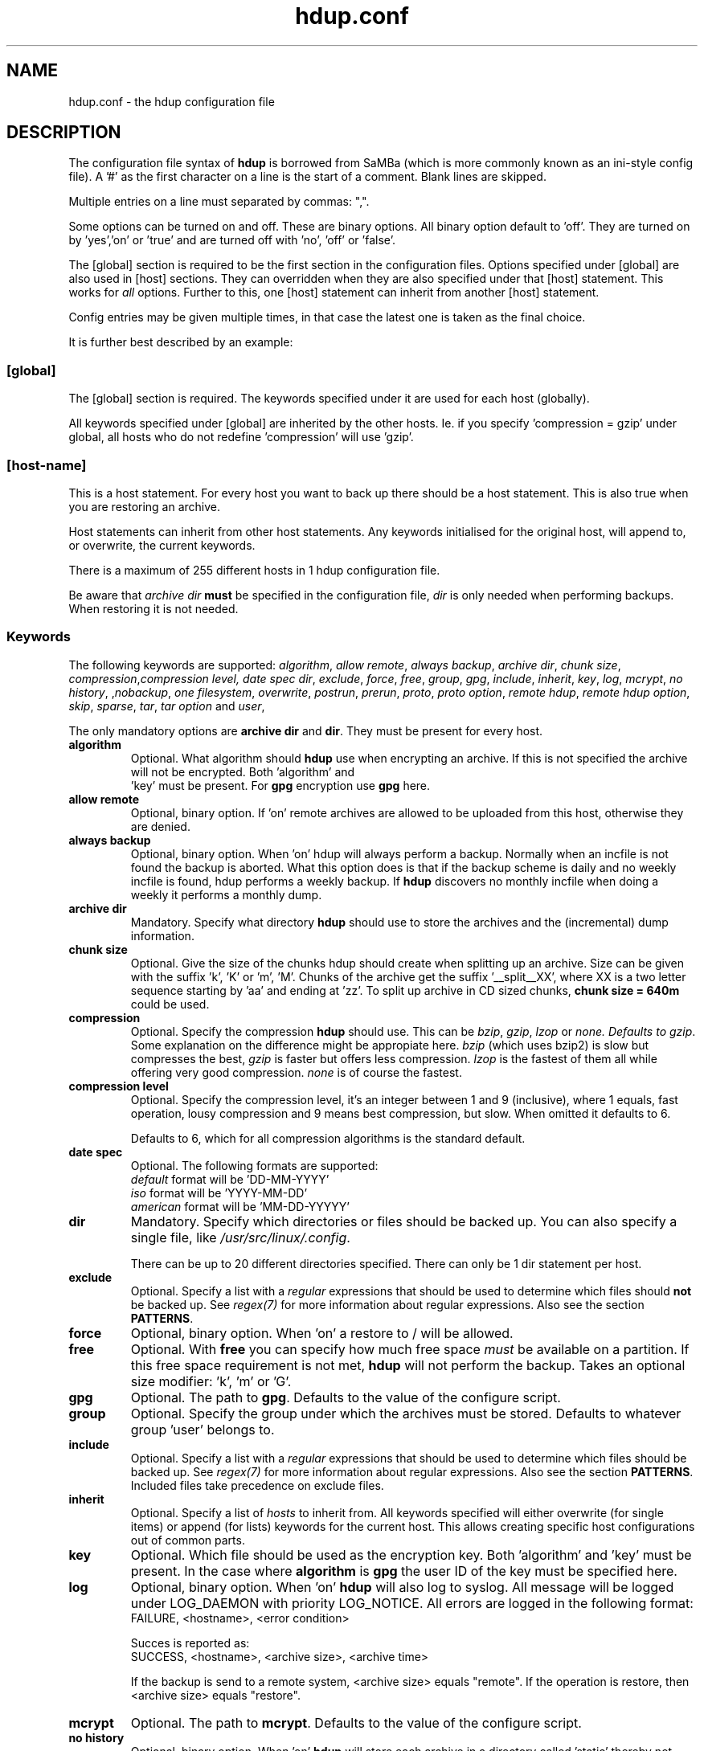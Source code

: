 .\" @(#)hdup.conf.1 1.6.7 18-Mar-2003 OF; 
.TH hdup.conf 5 "18 Mar 2003"
.SH NAME
hdup.conf \- the hdup configuration file
.SH DESCRIPTION
The configuration file syntax of \fBhdup\fR is borrowed from SaMBa (which 
is more commonly known as an ini-style config file).
A '#' as the first character on a line is the start of a comment. Blank lines
are skipped. 

Multiple entries on a line must separated by commas: ",".

Some options can be turned on and off. These are binary options. All binary option
default to 'off'.  They are turned on by 'yes','on' or 'true' 
and are turned off with 'no', 'off' or 'false'. 

The [global] section is required to be the first section in the configuration
files. Options specified under [global] are also used in [host] sections. They
can overridden when they are also specified under that [host] statement. This
works for \fIall\fR options. Further to this, one [host] statement can inherit
from another [host] statement.

Config entries may be given multiple times, in that case the latest one is taken
as the final choice.

It is further best described by an example:

.TS
tab (@);
l l.
#
# backup config for hdup
#
[global]
archive dir = /tmp/storage/
compression = gzip
user = operator
proto = /usr/bin/ssh
proto option = -q -oProtocol=2
overwrite = yes

[host-name-a-conf]
dir = /var/www, /etc/cron.d

[host-name-a-root]
dir = /root/.cpan/Bundle

[host-name-a]
inherit = host-name-a-conf, host-name-a-root
allow remote = yes
.TE

.PP
.SS [global]
The [global] section is required. The keywords specified under it are
used for each host (globally). 

All keywords specified under [global] are inherited by the other hosts. Ie. if
you specify 'compression = gzip' under global, all hosts who do not 
redefine 'compression' will use 'gzip'.

.SS [host-name]
This is a host statement. For every host you want to back up there should be a
host statement. This is also true when you are restoring an archive. 

Host statements can inherit from other host statements. Any keywords 
initialised for the original host, will append to, or overwrite, the 
current keywords.

There is a maximum of 255 different hosts in 1 hdup configuration file.

Be aware that \fIarchive dir\fR \fBmust\fR be specified in the configuration
file, \fIdir\fR is only needed when performing backups. When restoring it is
not needed.

.SS Keywords
The following keywords are supported: 
\fIalgorithm\fR, \fIallow remote\fR, \fIalways backup\fR, \fIarchive dir\fR, \fIchunk size\fR,
\fIcompression\fR,\fIcompression level\fI, \fIdate spec\fR \fIdir\fR, \fIexclude\fR, 
\fIforce\fR, \fIfree\fR, \fIgroup\fR, \fIgpg\fR, \fIinclude\fR, \fIinherit\fR, \fIkey\fR, \fIlog\fR,
\fImcrypt\fR, \fIno history\fR, ,\fInobackup\fR, \fIone filesystem\fR, \fIoverwrite\fR,
\fIpostrun\fR, \fIprerun\fR, \fIproto\fR, \fIproto option\fR,
\fIremote hdup\fR, \fIremote hdup option\fR, \fIskip\fR, \fIsparse\fR,
\fItar\fR, \fItar option\fR and \fIuser\fR,

The only mandatory options are \fBarchive dir\fR and \fBdir\fR. They must
be present for every host.

.TP
\fBalgorithm\fR
Optional. What algorithm should \fBhdup\fR use when encrypting an archive. If
this is not specified the archive will not be encrypted. Both 'algorithm' and
 'key' must be present. For \fBgpg\fR encryption use \fBgpg\fR here.

.TP
\fBallow remote\fR
Optional, binary option. If 'on' remote archives are allowed to be uploaded from
this host, otherwise they are denied.

.TP
\fBalways backup\fR
Optional, binary option. When 'on' hdup will always perform a backup. Normally
when an incfile is not found the backup is aborted. What this option does is that
if the backup scheme is daily and no weekly incfile is found, hdup performs a
weekly backup. If \fBhdup\fR discovers no monthly incfile when doing a
weekly it performs a monthly dump.

.TP
\fBarchive dir\fR
Mandatory. Specify what directory \fBhdup\fR should use to store the archives
and the (incremental) dump information.

.TP
\fBchunk size\fR
Optional. Give the size of the chunks hdup should create when splitting up an
archive. Size can be given with the suffix 'k', 'K' or 'm', 'M'. Chunks of the
archive get the suffix '__split__XX', where XX is a two letter sequence starting
by 'aa' and ending at 'zz'.  To split up archive in CD sized chunks, \fBchunk
size = 640m\fR could be used.

.TP
\fBcompression\fR
Optional. Specify the compression \fBhdup\fR should use. This can
be \fIbzip\fR, \fIgzip\fR, \fIlzop\fR or \fInone\fI. Defaults to \fIgzip\fR.
Some explanation on the difference might be appropiate here. \fIbzip\fR (which
uses bzip2) is slow but compresses the best, \fIgzip\fR is faster but offers
less compression. \fIlzop\fR is the fastest of them all while offering very
good compression. \fInone\fR is of course the fastest.

.TP
\fBcompression level\fR
Optional. Specify the compression level, it's an integer between 1 and 9
(inclusive), where 1 equals, fast operation, lousy compression and 9 means
best compression, but slow. When omitted it defaults to 6.

Defaults to 6, which for all compression algorithms is the standard
default. 

.TP
\fBdate spec\fR
Optional. The following formats are supported:
.br
\fIdefault\fR  format will be 'DD-MM-YYYY'
.br
\fIiso\fR  format will be 'YYYY-MM-DD'
.br
\fIamerican\fR  format will be 'MM-DD-YYYYY'

.TP
\fBdir\fR 
Mandatory. Specify which directories or files should be backed up. You can also specify
a single file, like \fI/usr/src/linux/.config\fR.

There can be up to 20 different directories specified. There can only be 1 dir statement 
per host.

.TP
\fBexclude\fR 
Optional. Specify a list with a \fIregular\fR expressions that should be used to
determine which files should \fBnot\fR be backed up. See \fIregex(7)\fR for
more information about regular expressions. Also see the section
\fBPATTERNS\fR.

.TP
\fBforce\fR
Optional, binary option. When 'on' a restore to / will be allowed.

.TP
\fBfree\fR
Optional. With \fBfree\fR you can specify how much free space \fImust\fR be
available on a partition. If this free space requirement is not met, \fBhdup\fR
will not perform the backup. Takes an optional size modifier: 'k', 'm' or 'G'.

.TP
\fBgpg\fR
Optional. The path to \fBgpg\fR. Defaults to the value of the configure script.

.TP
\fBgroup\fR
Optional. Specify the group under which the archives must be stored. Defaults
to whatever group 'user' belongs to.

.TP 
\fBinclude\fR 
Optional. Specify a list with a \fIregular\fR expressions that should be used to
determine which files should be backed up. See \fIregex(7)\fR for
more information about regular expressions. Also see the section
\fBPATTERNS\fR. Included files take precedence on exclude files. 

.TP 
\fBinherit\fR 
Optional. Specify a list of \fIhosts\fR to inherit from. All keywords specified
will either overwrite (for single items) or append (for lists) keywords for the
current host. This allows creating specific host configurations out of common
parts.

.TP
\fBkey\fR
Optional. Which file should be used as the encryption key.  Both 'algorithm' and 'key' 
must be present. In the case where \fBalgorithm\fR is \fBgpg\fR the user ID
of the key must be specified here.

.TP
\fBlog\fR
Optional, binary option. When 'on' \fBhdup\fR will also log to syslog. All
message will be logged under LOG_DAEMON with priority LOG_NOTICE. All errors
are logged in the following format:
.br
FAILURE, <hostname>, <error condition>

Succes is reported as:
.br
SUCCESS, <hostname>, <archive size>, <archive time>

If the backup is send to a remote system, <archive size> equals "remote".
If the operation is restore, then <archive size> equals "restore".

.TP
\fBmcrypt\fR
Optional. The path to \fBmcrypt\fR. Defaults to the value of the configure script.

.TP
\fBno history\fR
Optional, binary option. When 'on' \fBhdup\fR will store each archive in a
directory called 'static' thereby not keeping any history of the archives.
WARNING: this option is dangerous to use. When a backup fails and you did not
copy the archives to some safe place you are left with no backups at all!
A postrun script is provided in the examples directory of the hdup source, which
copies the archives to a safe place.
It is best to \fINOT\fR use this option unless you know what you are doing.

Restoring such an archive can be accomplished by using the word 'static' as the
restore date.

.TP
\fBnobackup\fR
Optional. The argument is a filename. When specified \fBhdup\fR looks for
this file in the directories it backs up. If this file is found the current
directory and \fIall\fR sub-directories are \fIexcluded\fR from the backup.

.TP
\fBone filesystem\fR
Optional, binary option. When 'on' \fBhdup\fR will stay in the local file system
for each directory specified (with 'dir') when creating a backup.

.TP
\fBoverwrite\fR
Optional, binary option. When 'on' old archives are overwritten.

.TP
\fBpostrun\fR
Optional. Specify a command or script that be should run \fIafter\fR \fBhdup\fR is
finished with the backup. The following variables can be used as arguments:
.br
\fI%h\fR expands to the current host.
.br
\fI%a\fR expands to the full path of the archivename of the current backup.
.br
\fI%s\fR expands to the current scheme.
.br
\fI%u\fR expands to the username under which the archives are stored.
.br
\fI%e\fR expands to 'yes' when encryption is used, 'no' otherwise.
.br
\fI%c\fR expands to 'yes' when chunksize is used, 'no' otherwise.
.br
\fI%g\fR expands to the groupname under which the archives are stored.

Note: If the postrun script executes with errors the backup is \fInot\fR aborted.
Note2: Any arguments not defined will be expanded to '-empty', without the
quotes.

.TP
\fBprerun\fR
Optional. Specify a command or script that should run \fIbefore\fR \fBhdup\fR begins
with the actual backup. The following variables can be used as arguments:
.br
\fI%h\fR expands to the current host.
.br
\fI%a\fR expands to the full path of the archivename of the current backup.
.br
\fI%s\fR expands to the current scheme.
.br
\fI%u\fR expands to the username under which the archives are stored.
.br
\fI%e\fR expands to 'yes' when encryption is used, 'no' otherwise.
.br
\fI%c\fR expands to 'yes' when chunksize is used, 'no' otherwise.
.br
\fI%g\fR expands to the groupname under which the archives are stored.

Note: If the prerun script executes with errors the backup IS aborted.
Note2: Any arguments not defined will be expanded to '-empty', without the
quotes.

.TP
\fBproto\fR
Optional. Specify the path of the program to use when transferring an archive to a
remote host. Known to work is \fBssh\fR. Defaults to the value of the configure script.

These programs must be able to be used as a filter and support the user@remotehost syntax.

Note: Be aware that this value must also be defined in the remote \fBhdup\fR
which is receiving the backup, although it is not used there. If you don't want
to set it to 'ssh' you can use '/dev/null' or any other path.

.TP
\fBproto option\fR 
Optional. Specify options that are given to the \fBproto\fR command in \fBhdup\fR.
E.g. \fIproto option = -i /home/user/.ssh/identity -oProtocol=2\fR.

.TP
\fBremote hdup\fR
Optional. If the @user@remotehost syntax is used this keyword specifies the
location of the remote \fBhdup\fR.

.TP
\fBremote hdup option\fR
Optional. If the @user@remotehost syntax is used this keyword specifies the
options (like the location of the config file) that should be used by the remote
\fBhdup\fR.

.TP
\fBskip\fR
Optional, binary option. Depricated, it is always 'on'. When 'on' the backup directory is 
automaticly put in the exclude list and thus not backed up.

.TP
\fBsparse\fR
Optional, binary option. Depricated, it is always 'on'. When 'on' hdup will use 
\fBtar\fR's --sparse feature when backing up files.

.TP
\fBtar\fR
Optional. The path to \fBtar\fR. Defaults to the value of the configure script.
This \fBtar\fR must support the command line syntax of GNU tar.

.TP
\fBtar option\fR
Optional. Specify some extra options to the \fBtar\fR executed by
\fBhdup\fR. These options are given the tar and untar commands. No extra
checking is done by \fBhdup\fR on these options.

.TP
\fBuser\fR 
Optional. Specify the user under which the archives must be stored. Defaults to
\fIoperator\fR.

.SH PATTERNS
The include and exclude keywords take regular expression as there input.
There is one extra rule. If an expression ends with a slash '/' it is 
only applied to directories. A '/' in a different place is not handled
special.

The whole pathname of a file or directory is used in the pattern matching.
The pattern matching is \fIcase sensitive\fR.

.SS Examples
To match all files ending with .txt use the pattern \fI.*\.txt\fR.
To match everything file under opt, use \fI^/opt\fR. To match a specific
directory in /opt, use \fI^/opt/bla/\fR, note that this excludes all
directories which start with this string.

If you want to match a single directory you must supply the full pathname
and a leading, and closing '/'.

WHAT COMES FIRST include or exclude

.SH AUTHOR
Written by Miek Gieben. Wouter van Gils helped a lot with testing pre-release
versions. User feedback is appreciated.

.SH REPORTING BUGS
Report bugs to <hdup-user@miek.n> or via the bugzilla at the homepage.

.SH COPYRIGHT
Copyright (C) 2001-2005 Miek Gieben. This is free software. There is NO
warrenty; not even for MERCHANTABILITY or FITNESS FOR A PARTICULAR
PURPOSE.

.SH SEE ALSO
\fBhdup\fR(1), \fBregex\fR(7).
